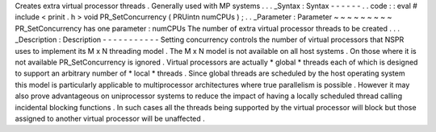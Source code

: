 Creates
extra
virtual
processor
threads
.
Generally
used
with
MP
systems
.
.
.
_Syntax
:
Syntax
-
-
-
-
-
-
.
.
code
:
:
eval
#
include
<
prinit
.
h
>
void
PR_SetConcurrency
(
PRUintn
numCPUs
)
;
.
.
_Parameter
:
Parameter
~
~
~
~
~
~
~
~
~
PR_SetConcurrency
has
one
parameter
:
numCPUs
The
number
of
extra
virtual
processor
threads
to
be
created
.
.
.
_Description
:
Description
-
-
-
-
-
-
-
-
-
-
-
Setting
concurrency
controls
the
number
of
virtual
processors
that
NSPR
uses
to
implement
its
M
x
N
threading
model
.
The
M
x
N
model
is
not
available
on
all
host
systems
.
On
those
where
it
is
not
available
PR_SetConcurrency
is
ignored
.
Virtual
processors
are
actually
\
*
global
*
threads
each
of
which
is
designed
to
support
an
arbitrary
number
of
\
*
local
*
threads
.
Since
global
threads
are
scheduled
by
the
host
operating
system
this
model
is
particularly
applicable
to
multiprocessor
architectures
where
true
parallelism
is
possible
.
However
it
may
also
prove
advantageous
on
uniprocessor
systems
to
reduce
the
impact
of
having
a
locally
scheduled
thread
calling
incidental
blocking
functions
.
In
such
cases
all
the
threads
being
supported
by
the
virtual
processor
will
block
but
those
assigned
to
another
virtual
processor
will
be
unaffected
.
